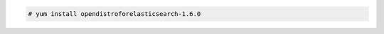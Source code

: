 .. Copyright (C) 2020 Wazuh, Inc.

.. code-block:: console

  # yum install opendistroforelasticsearch-1.6.0

.. End of include file
